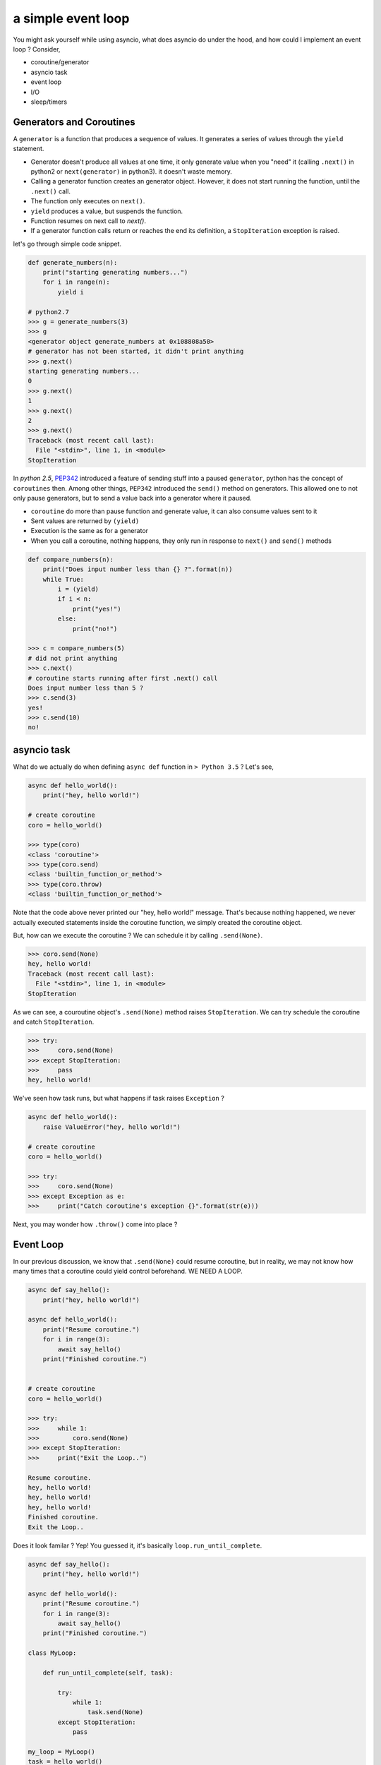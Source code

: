 a simple event loop
===================

You might ask yourself while using asyncio, what does asyncio do under the hood, and how could I implement an event loop ? Consider,

- coroutine/generator
- asyncio task
- event loop
- I/O
- sleep/timers


-------------------------
Generators and Coroutines
-------------------------

A ``generator`` is a function that produces a sequence of values. It generates a series of values through the ``yield`` statement.

- Generator doesn't produce all values at one time, it only generate value when you "need" it (calling ``.next()`` in python2 or ``next(generator)`` in python3). it doesn't waste memory.
- Calling a generator function creates an generator object. However, it does not start running the function, until the ``.next()`` call.
- The function only executes on ``next()``.
- ``yield`` produces a value, but suspends the function.
- Function resumes on next call to `next()`.
- If a generator function calls return or reaches the end its definition, a ``StopIteration`` exception is raised.

let's go through simple code snippet.

.. code-block:: python

    def generate_numbers(n):
        print("starting generating numbers...")
        for i in range(n):
            yield i

    # python2.7
    >>> g = generate_numbers(3)
    >>> g
    <generator object generate_numbers at 0x108808a50>
    # generator has not been started, it didn't print anything
    >>> g.next()
    starting generating numbers...
    0
    >>> g.next()
    1
    >>> g.next()
    2
    >>> g.next()
    Traceback (most recent call last):
      File "<stdin>", line 1, in <module>
    StopIteration


In `python 2.5`, `PEP342 <https://www.python.org/dev/peps/pep-0342/>`_ introduced a feature of sending stuff into a paused ``generator``, python has the concept of ``coroutines`` then. Among other things, ``PEP342`` introduced the ``send()`` method on generators. This allowed one to not only pause generators, but to send a value back into a generator where it paused.

- ``coroutine`` do more than pause function and generate value, it can also consume values sent to it
- Sent values are returned by ``(yield)``
- Execution is the same as for a generator
- When you call a coroutine, nothing happens, they only run in response to ``next()`` and ``send()`` methods

.. code-block:: python

    def compare_numbers(n):
        print("Does input number less than {} ?".format(n))
        while True:
            i = (yield)
            if i < n:
                print("yes!")
            else:
                print("no!")

    >>> c = compare_numbers(5)
    # did not print anything
    >>> c.next()
    # coroutine starts running after first .next() call
    Does input number less than 5 ?
    >>> c.send(3)
    yes!
    >>> c.send(10)
    no!

------------
asyncio task
------------

What do we actually do when defining ``async def`` function in ``> Python 3.5`` ? Let's see,

.. code-block:: python

    async def hello_world():
        print("hey, hello world!")

    # create coroutine
    coro = hello_world()

    >>> type(coro)
    <class 'coroutine'>
    >>> type(coro.send)
    <class 'builtin_function_or_method'>
    >>> type(coro.throw)
    <class 'builtin_function_or_method'>

Note that the code above never printed our "hey, hello world!" message. That's because nothing happened, we never actually executed statements inside the coroutine function, we simply created the coroutine object.


But, how can we execute the coroutine ? We can schedule it by calling ``.send(None)``.

.. code-block:: python

    >>> coro.send(None)
    hey, hello world!
    Traceback (most recent call last):
      File "<stdin>", line 1, in <module>
    StopIteration


As we can see, a couroutine object's ``.send(None)`` method raises ``StopIteration``. We can try schedule the coroutine and catch
``StopIteration``.

.. code-block:: python

    >>> try:
    >>>     coro.send(None)
    >>> except StopIteration:
    >>>     pass
    hey, hello world!


We've seen how task runs, but what happens if task raises ``Exception`` ?

.. code-block:: python

    async def hello_world():
        raise ValueError("hey, hello world!")

    # create coroutine
    coro = hello_world()

    >>> try:
    >>>     coro.send(None)
    >>> except Exception as e:
    >>>     print("Catch coroutine's exception {}".format(str(e)))


Next, you may wonder how ``.throw()`` come into place ?


----------
Event Loop
----------

In our previous discussion, we know that ``.send(None)`` could resume coroutine, but in reality, we may not know how many times that
a coroutine could yield control beforehand. WE NEED A LOOP.


.. code-block:: python

    async def say_hello():
        print("hey, hello world!")

    async def hello_world():
        print("Resume coroutine.")
        for i in range(3):
            await say_hello()
        print("Finished coroutine.")


    # create coroutine
    coro = hello_world()

    >>> try:
    >>>     while 1:
    >>>         coro.send(None)
    >>> except StopIteration:
    >>>     print("Exit the Loop..")

    Resume coroutine.
    hey, hello world!
    hey, hello world!
    hey, hello world!
    Finished coroutine.
    Exit the Loop..


Does it look familar ? Yep! You guessed it, it's basically ``loop.run_until_complete``.

.. code-block:: python

    async def say_hello():
        print("hey, hello world!")

    async def hello_world():
        print("Resume coroutine.")
        for i in range(3):
            await say_hello()
        print("Finished coroutine.")

    class MyLoop:

        def run_until_complete(self, task):

            try:
                while 1:
                    task.send(None)
            except StopIteration:
                pass

    my_loop = MyLoop()
    task = hello_world()
    my_loop.run_until_complete()

    import asyncio
    loop = asyncio.get_event_loop()
    task = hello_world()
    loop.run_until_complete(task)

    # console logs
    $ python3 examples/simple_event_loop.py
    Resume coroutine.
    hey, hello world!
    hey, hello world!
    hey, hello world!
    Finished coroutine.
    Resume coroutine.
    hey, hello world!
    hey, hello world!
    hey, hello world!
    Finished coroutine.

Oh, we've just implemented a simple event loop!

Wait... In reality, task could be suspended (not ready) due to I/O operations, and event loop should push it back to the queue. Let's consider,

- ``Suspend`` the task when involves I/O, so it doesn't block the main thread.
- ``Resume`` the task when stream I/O is ready (epoll, kqueue).

As such, our async python process could fully utilize CPU.


------------
Handling I/O
------------


----------------
sleep and timers
----------------


----------
References
----------

Here are some references that might help you understand more.

-
-
-

